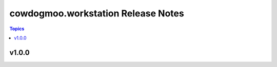 ===================================
cowdogmoo.workstation Release Notes
===================================

.. contents:: Topics


v1.0.0
======
